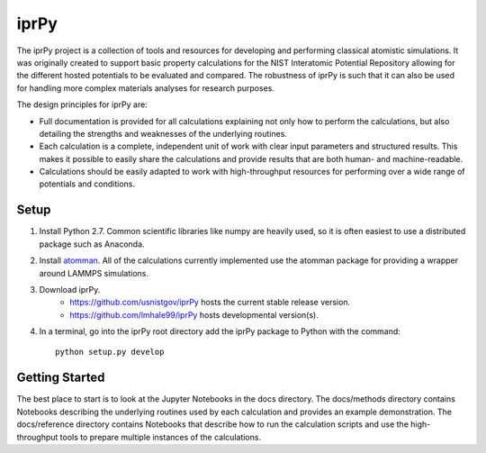 =====
iprPy
=====

The iprPy project is a collection of tools and resources for developing and 
performing classical atomistic simulations. It was originally created to 
support basic property calculations for the NIST Interatomic Potential 
Repository allowing for the different hosted potentials to be evaluated and 
compared. The robustness of iprPy is such that it can also be used for handling 
more complex materials analyses for research purposes.

The design principles for iprPy are:

- Full documentation is provided for all calculations explaining not only how 
  to perform the calculations, but also detailing the strengths and weaknesses 
  of the underlying routines. 
  
- Each calculation is a complete, independent unit of work with clear input 
  parameters and structured results. This makes it possible to easily share the 
  calculations and provide results that are both human- and machine-readable. 
  
- Calculations should be easily adapted to work with high-throughput resources 
  for performing over a wide range of potentials and conditions.

Setup
=====

1. Install Python 2.7. Common scientific libraries like numpy are heavily used, 
   so it is often easiest to use a distributed package such as Anaconda. 
   
2. Install `atomman`_. All of the calculations currently implemented use the 
   atomman package for providing a wrapper around LAMMPS simulations.
   
3. Download iprPy.
    - `https://github.com/usnistgov/iprPy`_ hosts the current stable release 
      version.
    - `https://github.com/lmhale99/iprPy`_ hosts developmental version(s).
    
4. In a terminal, go into the iprPy root directory add the iprPy package to 
   Python with the command::
    
    python setup.py develop

Getting Started
===============

The best place to start is to look at the Jupyter Notebooks in the docs 
directory. The docs/methods directory contains Notebooks describing the 
underlying routines used by each calculation and provides an example 
demonstration. The docs/reference directory contains Notebooks that describe 
how to run the calculation scripts and use the high-throughput tools to prepare 
multiple instances of the calculations. 

.. _atomman: https://github.com/usnistgov/atomman
.. _https://github.com/usnistgov/iprPy: https://github.com/usnistgov/iprPy
.. _https://github.com/lmhale99/iprPy: https://github.com/lmhale99/iprPy